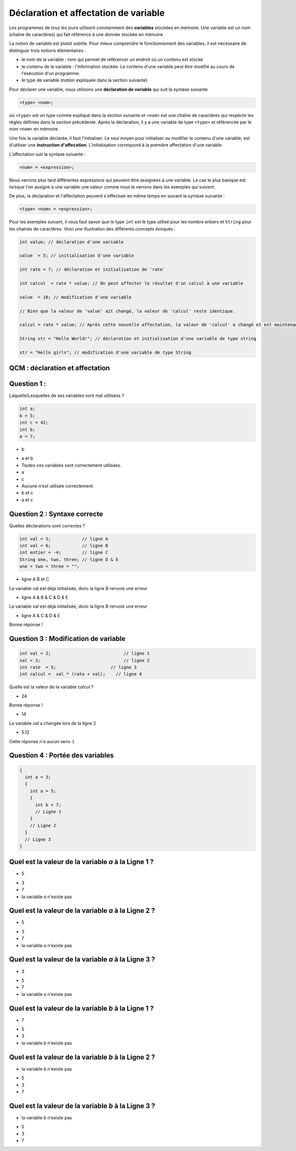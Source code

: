 ======================================
Déclaration et affectation de variable
======================================


Les programmes de tous les jours utilisent constamment des **variables** stockées en mémoire. Une variable est un nom (chaîne de caractères) qui fait référence à une donnée stockée en mémoire.

La notion de variable est plutot subtile.
Pour mieux comprendre le fonctionnement des variables, il est nécessaire de distinguer trois notions élémentaires :

- le nom de la variable : nom qui permet de référencer un endroit où un contenu est stocké
- le contenu de la variable : l'information stockée. Le contenu d'une variable peut être modifié au cours de l'exécution d'un programme.
- le type de variable (notion expliquée dans la section suivante)

Pour déclarer une variable, nous utilisons une **déclaration de variable** qui suit la syntaxe suivante

.. code-block:: console

  <type> <nom>;


où ``<type>`` est un type comme expliqué dans la section suivante et ``<nom>`` est une chaîne de caractères qui respècte les règles définies dans la section précédente. Après la déclaration, il y a une variable de type ``<type>`` et référencée par le nom ``<nom>`` en mémoire.

Une fois la variable déclarée, il faut l'initialiser. Le seul moyen pour initialiser ou modifier le contenu d'une variable, est d'utiliser une **instruction d'affecation**.
L'initialisation correspond à la première affectation d'une variable.

L'affectation suit la syntaxe suivante :

.. code-block:: console

  <nom> = <expression>;

Nous verrons plus tard différentes expressions qui peuvent être assignées à une variable. Le cas le plus basique est lorsque l'on assigne à une variable une valeur comme nous le verrons dans les exemples qui suivent.

De plus, la déclaration et l'affectation peuvent s'effectuer en même temps en suivant la syntaxe suivante :

.. code-block:: console

  <type> <nom> = <expression>;


Pour les exemples suivant, il vous faut savoir que le type ``int`` est le type utilisé pour les nombre entiers et ``String`` pour les chaînes de caractères. Voici une illustration des différents concepts évoqués :


.. code-block:: java

        int value; // déclaration d'une variable

        value  = 5; // initialisation d'une variable

        int rate = 7; // déclaration et initialisation de 'rate'

        int calcul  = rate * value; // On peut affecter le résultat d'un calcul à une variable

        value  = 10; // modification d'une variable

        // Bien que la valeur de 'value' ait changé, la valeur de 'calcul' reste identique.

        calcul = rate * value; // Après cette nouvelle affectation, la valeur de 'calcul' a changé et est maintenant égale à 10 * 7.

        String str = "Hello World!"; // déclaration et initialisation d'une variable de type string

        str = "Hello girls"; // modification d'une variable de type String


QCM : déclaration et affectation
--------------------------------

Question 1 :
------------

Laquelle/Lesquelles de ses variables sont mal utilisées ?

.. code-block:: java

    int a;
    b = 5;
    int c = 42;
    int b;
    a = 7;

.. class:: positive

  - b

.. class:: negative

  - a et b

  - Toutes ces variables sont correctement utilisées.

  - a

  - c

  - Aucune n'est utilisée correctement.

  - b et c

  - a et c

Question 2 : Syntaxe correcte
-----------------------------

Quelles déclarations sont correctes ?

.. code-block:: java

        int val = 5;            // ligne A
        int val = 6;            // ligne B
        int entier = -4;        // ligne C
        String one, two, three; // ligne D & E
        one = two = three = "";

.. class:: negative

        - ligne A B et C

        .. class:: comment-feedback

            La variable val est déjà initialisée, donc la ligne B renvoie une erreur

.. class:: negative

        - ligne A & B & C & D & E

        .. class:: comment-feedback

            La variable val est déjà initialisée, donc la ligne B renvoie une erreur




.. class:: positive

        - ligne A & C & D & E

        .. class:: comment-feedback

                        Bonne réponse !

Question 3 : Modification de variable
-------------------------------------

.. code-block:: java

        int val = 2;                            // ligne 1
        val = 3;                                // ligne 2
        int rate  = 5;                     // ligne 3
        int calcul =  val * (rate + val);    // ligne 4

Quelle est la valeur de la variable *calcul* ?

.. class:: positive

        - 24

        .. class:: comment-feedback

                        Bonne réponse !

.. class:: negative

        - 14

        .. class:: comment-feedback

                        La variable *val* a changée lors de la ligne 2

.. class:: negative

        - 5.12

        .. class:: comment-feedback

                        Cette réponse n'a aucun sens :)

Question 4 : Portée des variables
---------------------------------

.. code-block:: java

        {
          int a = 3;
          {
            int a = 5;
            {
              int b = 7;
              // Ligne 1
            }
            // Ligne 2
          }
          // Ligne 3
        }

Quel est la valeur de la variable *a* à la Ligne 1 ?
----------------------------------------------------

.. class:: positive

  - 5

.. class:: negative

  - 3

  - 7

  - la variable *a* n'existe pas

Quel est la valeur de la variable *a* à la Ligne 2 ?
----------------------------------------------------

.. class:: positive

  - 5

.. class:: negative

  - 3

  - 7

  - la variable *a* n'existe pas

Quel est la valeur de la variable *a* à la Ligne 3 ?
----------------------------------------------------

.. class:: positive

  - 3

.. class:: negative

  - 5

  - 7

  - la variable *a* n'existe pas

Quel est la valeur de la variable *b* à la Ligne 1 ?
----------------------------------------------------

.. class:: positive

  - 7

.. class:: negative

  - 5

  - 3

  - la variable *b* n'existe pas


Quel est la valeur de la variable *b* à la Ligne 2 ?
----------------------------------------------------

.. class:: positive

  - la variable *b* n'existe pas

.. class:: negative

  - 5

  - 3

  - 7





Quel est la valeur de la variable *b* à la Ligne 3 ?
----------------------------------------------------

.. class:: positive

  - la variable *b* n'existe pas

.. class:: negative

  - 5

  - 3

  - 7

.. raw:: html

    <div id="checker" class="checker"><h1>Vérifiez vos réponses</h1><input type="submit" value="Vérifier" id="verifier"></div>

.. author::

    Fitvoye Florian, Mottet Sébastien, Charlier Gilles
